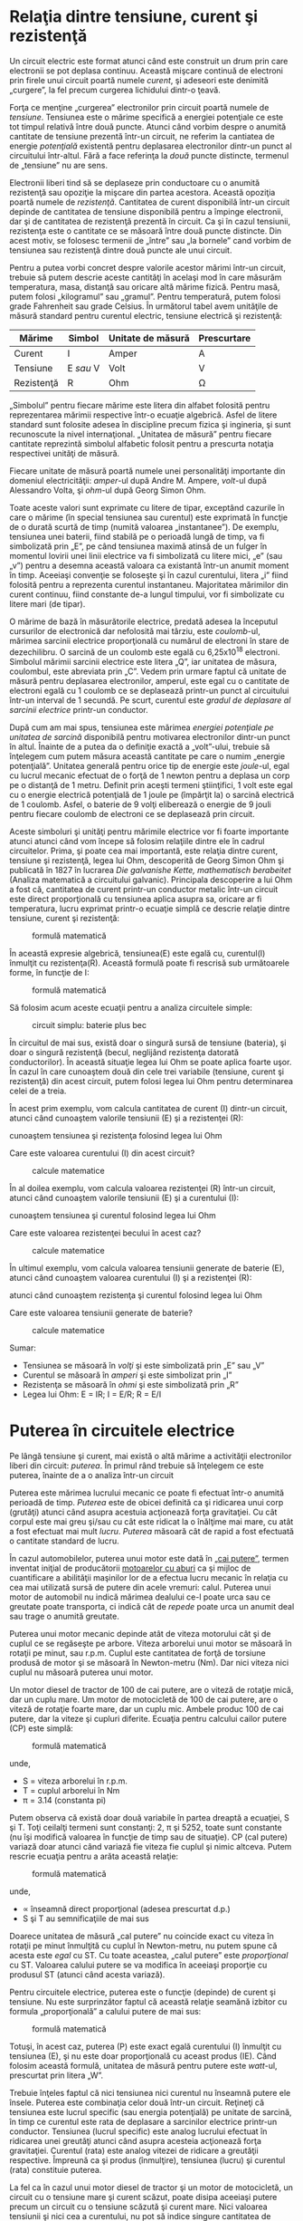 * Relaţia dintre tensiune, curent şi rezistenţă

Un circuit electric este format atunci când este construit un drum prin
care electronii se pot deplasa continuu. Această mişcare continuă de
electroni prin firele unui circuit poartă numele /curent/, şi adeseori
este denimită „curgere”, la fel precum curgerea lichidului dintr-o
ţeavă.

Forţa ce menţine „curgerea” electronilor prin circuit poartă numele de
/tensiune/. Tensiunea este o mărime specifică a energiei potenţiale ce
este tot timpul relativă între două puncte. Atunci când vorbim despre o
anumită cantitate de tensiune prezentă într-un circuit, ne referim la
cantiatea de energie /potenţială/ existentă pentru deplasarea
electronilor dintr-un punct al circuitului într-altul. Fără a face
referinţa la /două/ puncte distincte, termenul de „tensiune” nu are
sens.

Electronii liberi tind să se deplaseze prin conductoare cu o anumită
rezistenţă sau opoziţie la mişcare din partea acestora. Această opoziţia
poartă numele de /rezistenţă/. Cantitatea de curent disponibilă într-un
circuit depinde de cantitatea de tensiune disponibilă pentru a împinge
electronii, dar şi de cantitatea de rezistenţă prezentă în circuit. Ca
şi în cazul tensiunii, rezistenţa este o cantitate ce se măsoară între
două puncte distincte. Din acest motiv, se folosesc termenii de „între”
sau „la bornele” cand vorbim de tensiunea sau rezistenţă dintre două
puncte ale unui circuit.

Pentru a putea vorbi concret despre valorile acestor mărimi într-un
circuit, trebuie să putem descrie aceste cantităţi în acelaşi mod în
care măsurăm temperatura, masa, distanţă sau oricare altă mărime fizică.
Pentru masă, putem folosi „kilogramul” sau „gramul”. Pentru temperatură,
putem folosi grade Fahrenheit sau grade Celsius. În următorul tabel avem
unităţile de măsură standard pentru curentul electric, tensiune
electrică şi rezistenţă:

| Mărime       | Simbol      | Unitate de măsură   | Prescurtare   |
|--------------+-------------+---------------------+---------------|
| Curent       | I           | Amper               | A             |
| Tensiune     | E /sau/ V   | Volt                | V             |
| Rezistenţă   | R           | Ohm                 | Ω             |

„Simbolul” pentru fiecare mărime este litera din alfabet folosită pentru
reprezentarea mărimii respective într-o ecuaţie algebrică. Asfel de
litere standard sunt folosite adesea în discipline precum fizica şi
ingineria, şi sunt recunoscute la nivel internaţional. „Unitatea de
măsură” pentru fiecare cantitate reprezintă simbolul alfabetic folosit
pentru a prescurta notaţia respectivei unităţi de măsură.

Fiecare unitate de măsură poartă numele unei personalităţi importante
din domeniul electricităţii: /amper/-ul după Andre M. Ampere, /volt/-ul
după Alessandro Volta, şi /ohm/-ul după Georg Simon Ohm.

Toate aceste valori sunt exprimate cu litere de tipar, exceptând
cazurile în care o mărime (în special tensiunea sau curentul) este
exprimată în funcţie de o durată scurtă de timp (numită valoarea
„instantanee”). De exemplu, tensiunea unei baterii, fiind stabilă pe o
perioadă lungă de timp, va fi simbolizată prin „E”, pe când tensiunea
maximă atinsă de un fulger în momentul lovirii unei linii electrice va
fi simbolizată cu litere mici, „e” (sau „v”) pentru a desemna această
valoara ca existantă într-un anumit moment în timp. Aceeiaşi convenţie
se foloseşte şi în cazul curentului, litera „i” fiind folosită pentru a
reprezenta curentul instantaneu. Majoritatea mărimilor din curent
continuu, fiind constante de-a lungul timpului, vor fi simbolizate cu
litere mari (de tipar).

O mărime de bază în măsurătorile electrice, predată adesea la începutul
cursurilor de electronică dar nefolosită mai târziu, este /coulomb/-ul,
mărimea sarcinii electrice proporţională cu numărul de electroni în
stare de dezechilibru. O sarcină de un coulomb este egală cu
6,25x10^{18} electroni. Simbolul mărimii sarcinii electrice este litera
„Q”, iar unitatea de măsura, coulombul, este abreviata prin „C”. Vedem
prin urmare faptul că unitate de măsură pentru deplasarea electronilor,
amperul, este egal cu o cantitate de electroni egală cu 1 coulomb ce se
deplasează printr-un punct al circuitului într-un interval de 1 secundă.
Pe scurt, curentul este /gradul de deplasare al sarcinii electrice/
printr-un conductor.

După cum am mai spus, tensiunea este mărimea /energiei potenţiale pe
unitatea de sarcină/ disponibilă pentru motivarea electronilor dintr-un
punct în altul. Înainte de a putea da o definiţie exactă a „volt”-ului,
trebuie să înţelegem cum putem măsura această cantitate pe care o numim
„energie potenţială”. Unitatea generală pentru orice tip de energie este
/joule/-ul, egal cu lucrul mecanic efectuat de o forţă de 1 newton
pentru a deplasa un corp pe o distanţă de 1 metru. Definit prin aceşti
termeni ştiinţifici, 1 volt este egal cu o energie electrică potenţială
de 1 joule pe (împărţit la) o sarcină electrică de 1 coulomb. Asfel, o
baterie de 9 volţi eliberează o energie de 9 jouli pentru fiecare
coulomb de electroni ce se deplasează prin circuit.

Aceste simboluri şi unităţi pentru mărimile electrice vor fi foarte
importante atunci atunci când vom începe să folosim relaţiile dintre ele
în cadrul circuitelor. Prima, şi poate cea mai importantă, este relaţia
dintre curent, tensiune şi rezistenţă, legea lui Ohm, descoperită de
Georg Simon Ohm şi publicată în 1827 în lucrarea /Die galvanishe Kette,
mathematisch berabeitet/ (Analiza matematică a circuitului galvanic).
Principala descoperire a lui Ohm a fost că, cantitatea de curent
printr-un conductor metalic într-un circuit este direct proporţională cu
tensiunea aplica asupra sa, oricare ar fi temperatura, lucru exprimat
printr-o ecuaţie simplă ce descrie relaţie dintre tensiune, curent şi
rezistenţă:

#+CAPTION: formulă matematică
[[../poze/10002.png]]

În această expresie algebrică, tensiunea(E) este egală cu, curentul(I)
înmulţit cu rezistenţa(R). Această formulă poate fi rescrisă sub
următoarele forme, în funcţie de I:

#+CAPTION: formulă matematică
[[../poze/10003.png]]

Să folosim acum aceste ecuaţii pentru a analiza circuitele simple:

#+CAPTION: circuit simplu: baterie plus bec
[[../poze/00032.png]]

În circuitul de mai sus, există doar o singură sursă de tensiune
(bateria), şi doar o singură rezistenţă (becul, neglijând rezistenţa
datorată conductorilor). În această situaţie legea lui Ohm se poate
aplica foarte uşor. În cazul în care cunoaştem două din cele trei
variabile (tensiune, curent şi rezistenţă) din acest circuit, putem
folosi legea lui Ohm pentru determinarea celei de a treia.

În acest prim exemplu, vom calcula cantitatea de curent (I) dintr-un
circuit, atunci când cunoaştem valorile tensiunii (E) şi a rezistenţei
(R):

#+CAPTION: aflarea curentului într-un circuit simplu, atunci când
cunoaştem tensiunea şi rezistenţa folosind legea lui Ohm
[[../poze/00033.png]]

Care este valoarea curentului (I) din acest circuit?

#+CAPTION: calcule matematice
[[../poze/10004.png]]

În al doilea exemplu, vom calcula valoarea rezistenţei (R) într-un
circuit, atunci când cunoaştem valorile tensiunii (E) şi a curentului
(I):

#+CAPTION: aflarea rezistenţei într-un circuit simplu, atunci când
cunoaştem tensiunea şi curentul folosind legea lui Ohm
[[../poze/00034.png]]

Care este valoarea rezistenţei becului în acest caz?

#+CAPTION: calcule matematice
[[../poze/10005.png]]

În ultimul exemplu, vom calcula valoarea tensiunii generate de baterie
(E), atunci când cunoaştem valoarea curentului (I) şi a rezistenţei (R):

#+CAPTION: aflarea tensiunii generate de baterie într-un circuit simplu,
atunci când cunoaştem rezistenţa şi curentul folosind legea lui Ohm
[[../poze/00035.png]]

Care este valoarea tensiunii generate de baterie?

#+CAPTION: calcule matematice
[[../poze/10006.png]]

Sumar:

-  Tensiunea se măsoară în /volţi/ şi este simbolizată prin „E” sau „V”
-  Curentul se măsoară în /amperi/ şi este simbolizat prin „I”
-  Rezistenţa se măsoară în /ohmi/ şi este simbolizată prin „R”
-  Legea lui Ohm: E = IR; I = E/R; R = E/I

* Puterea în circuitele electrice

Pe lângă tensiune şi curent, mai există o altă mărime a activităţii
electronilor liberi din circuit: /puterea/. În primul rând trebuie să
înţelegem ce este puterea, înainte de a o analiza într-un circuit

Puterea este mărimea lucrului mecanic ce poate fi efectuat într-o
anumită perioadă de timp. /Puterea/ este de obicei definită ca şi
ridicarea unui corp (grutăţi) atunci când asupra acestuia acţionează
forţa gravitaţiei. Cu cât corpul este mai greu şi/sau cu cât este
ridicat la o înălţime mai mare, cu atât a fost efectuat mai mult
/lucru/. /Puterea/ măsoară cât de rapid a fost efectuată o cantitate
standard de lucru.

În cazul automobilelor, puterea unui motor este dată în
[[http://ro.wikipedia.org/wiki/Cal_putere][„cai putere”]], termen
inventat iniţial de producătorii
[[http://ro.wikipedia.org/wiki/Motor_cu_abur][motoarelor cu aburi]] ca
şi mijloc de cuantificare a abilităţii maşinilor lor de a efectua lucru
mecanic în relaţia cu cea mai utilizată sursă de putere din acele
vremuri: calul. Puterea unui motor de automobil nu indică mărimea
dealului ce-l poate urca sau ce greutate poate transporta, ci indică cât
de /repede/ poate urca un anumit deal sau trage o anumită greutate.

Puterea unui motor mecanic depinde atât de viteza motorului cât şi de
cuplul ce se regăseşte pe arbore. Viteza arborelui unui motor se măsoară
în rotaţii pe minut, sau r.p.m. Cuplul este cantitatea de forţă de
torsiune produsă de motor şi se măsoară în Newton-metru (Nm). Dar nici
viteza nici cuplul nu măsoară puterea unui motor.

Un motor diesel de tractor de 100 de cai putere, are o viteză de rotaţie
mică, dar un cuplu mare. Um motor de motocicletă de 100 de cai putere,
are o viteză de rotaţie foarte mare, dar un cuplu mic. Ambele produc 100
de cai putere, dar la viteze şi cupluri diferite. Ecuaţia pentru
calcului cailor putere (CP) este simplă:

#+CAPTION: formulă matematică
[[../poze/10011.png]]

unde,

-  S = viteza arborelui în r.p.m.
-  T = cuplul arborelui în Nm
-  π = 3.14 (constanta pi)

Putem observa că există doar două variabile în partea dreaptă a
ecuaţiei, S şi T. Toţi ceilalţi termeni sunt constanţi: 2, π şi 5252,
toate sunt constante (nu îşi modifică valoarea în funcţie de timp sau de
situaţie). CP (cal putere) variază doar atunci când variază fie viteza
fie cuplul şi nimic altceva. Putem rescrie ecuaţia pentru a arăta
această relaţie:

#+CAPTION: formulă matematică
[[../poze/10012.png]]

unde,

-  ∝ înseamnă direct proporţional (adesea prescurtat d.p.)
-  S şi T au semnificaţiile de mai sus

Doarece unitatea de măsură „cal putere” nu coincide exact cu viteza în
rotaţii pe minut înmulţită cu cuplul în Newton-metru, nu putem spune că
acesta este /egal/ cu ST. Cu toate aceastea, „calul putere” este
/proporţional/ cu ST. Valoarea calului putere se va modifica în aceeiaşi
proporţie cu produsul ST (atunci când acesta variază).

Pentru circuitele electrice, puterea este o funcţie (depinde) de curent
şi tensiune. Nu este surprinzător faptul că această relaţie seamănă
izbitor cu formula „proporţională” a calului putere de mai sus:

#+CAPTION: formulă matematică
[[../poze/10013.png]]

Totuşi, în acest caz, puterea (P) este exact egală curentului (I)
înmulţit cu tensiunea (E), şi nu este doar proporţională cu aceast
produs (IE). Când folosim această formulă, unitatea de măsură pentru
putere este /watt/-ul, prescurtat prin litera „W”.

Trebuie înţeles faptul că nici tensiunea nici curentul nu înseamnă
putere ele însele. Puterea este combinaţia celor două într-un circuit.
Reţineţi că tensiunea este lucrul specific (sau energia potenţială) pe
unitate de sarcină, în timp ce curentul este rata de deplasare a
sarcinilor electrice printr-un conductor. Tensiunea (lucrul specific)
este analog lucrului efectuat în ridicarea unei greutăţi atunci când
asupra acesteia acţionează forţa gravitaţiei. Curentul (rata) este
analog vitezei de ridicare a greutăţii respective. Împreună ca şi produs
(înmulţire), tensiunea (lucru) şi curentul (rata) constituie puterea.

La fel ca în cazul unui motor diesel de tractor şi un motor de
motocicletă, un circuit cu o tensiune mare şi curent scăzut, poate
disipa aceeiaşi putere precum un circuit cu o tensiune scăzută şi curent
mare. Nici valoarea tensiunii şi nici cea a curentului, nu pot să indice
singure cantitatea de putere prezentă într-un circuit.

Într-un circuit deschis, acolo unde tensiunea este prezentă între
bornele sursei iar curentul este zero, puterea disipată este şi ea egală
cu /zero/, oricât de mare ar fi tensiunea. Din moment ce P=IE şi I=0, şi
înmulţirea cu zero are ca şi rezultat tot timpul zero, înseamnă că şi
puterea disipată în circuit trebuie să fie egală cu zero. Dacă am fi să
construim un scurt-circuit cu ajutorul unei bucle din material
superconductor (rezistenţă zero), am putea obţine o situaţia în care
tensiunea de-a lungul buclei să fie egală cu zero, şi în acest caz
puterea ar fi deasemenea zero, folosind logica de mai sus. (Despre
superconductivitate vom vorbi într-un alt capitol).

Fie că măsurăm puterea în „cal putere” sau în „watt”, vorbim despre
acelaşi lucru: ce cantitate de lucru poate fi efectuat într-o anumită
perioadă de timp. Cele două unităţi nu sunt egală din punct de vedere
numeric, dar exprimă acelaşi lucru. Relaţia dintre cele două puteri
este:

*1 CP = 745.7 W*

Prin urmare, cele două motoare de 100 de cai putere de mai sus pot fi de
asemenea notate cu „74570” de watti, sau „74.57” kW.

Sumar:

-  Puterea este mărimea lucrului mecanic într-o anumită perioadă de
   timp.
-  Puterea mecanică se măsoară de obicei în „cal putere”.
-  Puterea electrică se măsoară aproape tot timpul în „watt” şi poate fi
   calculată cu formula P=IE.
-  Puterea electrică este un produs al tensiunii /şi/ al curentului, nu
   doar al unuia dintre aceşti termeni
-  Calul putere şi watt-ul sunt pur şi simplu două unităţi de măsură ce
   descriu acelaşi principiu fizic, un cal putere fiind egal cu 745.7 de
   watti

* Calcularea puterii electrice

Am văzut formula pentru determinarea puterii într-un circuit electric:
prin înmulţirea curentului (în amperi) cu tensiunea (în volţi) ajungem
la „watti”. Să aplicăm această formulă unui circuit:

#+CAPTION: circuit simplu: baterie plus bec, calcularea puterii
[[../poze/00040.png]]

În circuitul de sus avem o baterie de 18 V, şi un bec cu o rezistenţă de
3 Ω. Folosind legea lui Ohm pentru determinarea curentului, obţinem:

#+CAPTION: calcule matematice
[[../poze/10015.png]]

După ce am aflat valoarea curentului, putem lua această valoare şi să o
înmulţim cu cea a tensiunii pentru a determina puterea:

#+CAPTION: calcule matematice
[[../poze/10016.png]]

Prin urmare, becul degajează o putere de 108 W, atât sub formă de
lumină, cât şi sub formă de căldură.

Să încercăm acum să luăm acelaşi circuit, dar să mărim tensiunea la
bornele bateriei (schimbăm baterie) şi să vedem ce sa întâmplă. Intuiţia
ne spune că va creşte curentul prin circuit pe măsură ce tensiunea
bateriei creşte iar rezistenţa becului rămâne aceeiaşi. Şi puterea va
creşte de asemenea:

#+CAPTION: circuit simplu: baterie plus bec, calcularea puterii 2
[[../poze/00041.png]]

Acum, tensiunea bateriei (tensiunea electromotoare) este de 36 V în loc
de 18 V cât era înainte. Becul are o valoarea a rezistenţei tot de 3 Ω.
Curentul este acum:

#+CAPTION: calcule matematice
[[../poze/10017.png]]

Trebuia să ne aşteptăm la acest lucru: dacă I = E/R, şi dublăm E-ul pe
când R-ul rămâne acelaşi, curentul ar trebui să se dubleze. Întradevăr,
asta s-a şi întâmplat; acum avem 12 A în loc de 6 A câţi aveam înainte.
Să calculăm acum şi puterea:

#+CAPTION: calcule matematice
[[../poze/10018.png]]

Observăm că puterea a crescut precum ne-am fi aşteptat, dar a crescut
puţin mai mult decât curentul. De ce? Pentru că puterea este funcţie de
produsul dintre tensiune şi curent, iar în acest caz, /ambele/ valori,
şi curentul şi tensiunea, s-au dublat faţă de valorile precedente, asfel
că puterea a crescut cu un factor de 2 x 2, adică 4. Puteţi verifica
acest lucru împărţind 432 la 108 şi observând că proporţia dintre cele
două valori este întradevăr 4.

Folosind reguli algebrice pentru a manipula formulele, putem lua formula
originală a puterii şi să o modificăm pentru cazurile în care nu
cunoaştem şi tensiunea şi curentul:

În cazul în care cunoaştem doar tensiunea (E) şi rezistenţa (R):

#+CAPTION: formule matematice
[[../poze/10019.png]]

În cazul în care cunoaştem doar curentul (I) şi rezistenţa (R):

#+CAPTION: calcule matematice
[[../poze/10020.png]]

O notă istorică:
[[http://ro.wikipedia.org/wiki/James_Prescott_Joule][James Prescott
Joule]] este cel care a descoperit relaţia matematică între disiparea
puterii şi curentul printr-o rezistenţă, nu
[[http://ro.wikipedia.org/wiki/Georg_Simon_Ohm][Georg Simon Ohm]].
Această descoperire, publicată în 1843 sub forma ultimei ecuaţii (P =
I^{2}R), şi este cunoscută ca „Legea lui Joule”. Datorită faptului că
aceste ecuaţii ale puterii sunt strâns legate de ecuaţiile legii lui Ohm
legate de tensiune, curent şi rezistenţă (E=IR; I=E/R; R=E/I) sunt
adeasea acreditate lui Ohm.

Sumar:

-  Puterea se măsoară în /watt/i, simbolizat prin litera „W”.
-  Legea lui Joule (ecuaţiile de putere): P = I^{2}R ; P = IE ; P =
   E^{2}/R

* Rezistori

#+CAPTION: http://www.flickr.com/photos/maurymccown/2381599778/sizes/l/
[[poza\_meniu2]]

Datorită relaţiei dintre tensiune, curent şi rezistenţă în oricare
circuit, putem controla oricare variabilă dintr-un circuit prin simplul
control al celorlalte două. Probabil că cea mai uşor de controlat
variabilă dintr-un circuit este rezistenţa. Acest lucru poate fi
realizat prin schimbarea materialului, mărimii, formei componentelor
conductive (ţineţi minte cum filamentul metalic subţire al unui bec
crează o rezistenţă electrică mai mare decât un fir gros?)

Componente speciale numite /rezistori/ sunt confecţionate cu singurul
motiv de a crea o cantitate precisă de rezistenţă electrică la
introducerea lor în circuit. Sunt construite din fir metalic sau de
carbon în general, şi realizate asfel încât să menţină o rezistenţă
stabilă într-o gamă largă de condiţi externe. Rezistorii nu produc
lumină precum este cazul becurilor, dar produc căldură atunci când
degajă putere electrică într-un circuit închis în stare de funcţionare.
În mod normal, totuşi, scopul unui rezistor nu este producerea căldurii
folositoare, ci pur şi simplu asigurarea unei rezistenţe electrice
precise în circuit.

Simbolul rezistenţei pe care îl vom folosi în circuite este cel în formă
de zig-zag:

#+CAPTION: simbolul rezistorului
[[../poze/00042.png]]

Valorile rezistenţelor în ohmi sunt de obicei reprezentate printr-un
număr adiacent, iar dacă într-un singur circuit sunt prezenţi mai mulţi
rezistori, fiecare va fi notat cu R_{1}, R_{2}, R_{3}, etc. După cum se
poate vedea, simbolurile pentru rezistenţă pot fi prezentate fie
orizontal, fie vertical:

#+CAPTION: simbolul şi notaţia rezistorului
[[../poze/00043.png]]

Rezistoarele reale nu seamănă deloc cu un zig-zag, ci sunt asemenea unor
tuburi sau cilindrii cu câte un fir la fiecare capăt pentru conectarea
lor în circuit. Mai jos sunt câteva exemple de rezistori de diferite
tipuri şi mărimi:

#+CAPTION: diferite tipuri şi mărimi de rezistori
[[../poze/50008.jpg]]

Dacă ne luăm după aparenţa lor fizică, un simbol alternativ pentru
rezistori este cel din figura de mai jos^{1}:

#+CAPTION: simbolul european al rezistorului
[[../poze/00368.png]]

Rezistoarele pot de asemenea să fie cu rezistenţă variabilă, nu neapărat
fixă. Această proprietate o putem întâlni în cadrul unui rezistor
construit chiar pentru acest scop, sau o putem întâlni în cadrul unui
component a cărui rezistenţă este instabilă în timp:

#+CAPTION: simbolul rezistorului variabil
[[../poze/00339.png]]

În general, ori de câte ori vedeţi simbolul unui component reprezentat
cu o săgeată diagonală prin el, acel component are o valoarea variabilă
şi nu statică (fixă). Acest simbol este o convenţie electronică
standard.

Rezistoarele variabile trebuie să posede o modalitate de ajustare, fie
un arbore rotitor sau un braţ ce poate fi mişcat pentru a varia valoarea
rezistenţei electrice. Mai jos avem poza unor dispoizitive numite
/potenţiometre/, ce pot fi folosite ca şi rezistori variabili:

#+CAPTION: exemplu de potenţiometre - rezistori variabili
[[../poze/50009.jpg]]

Deoarece rezistori produc energie sub formă de căldură la trecerea
curentului prin ei datorită frecării, aceştia pof fi împărţiţi în
funcţie de cantitatea de căldură ce o pot susţine fără a se
supra-încălzi şi distruge. Această categorie este specificată în
„watti”. Majoritatea rezistorilor din aparatele electronice portabile
sunt în categoria de 1/4 (0.25) watt sau mai puţin. Puterea unui
rezistor este aproximativ proporţională cu mărimea sa: cu cât rezistorul
este mai mare, cu atât mai mare este puterea sa. De menţionat şi faptul
că rezistenţa (în ohmi) nu are deloc legătură cu mărimea!

Chiar dacă apariţia rezistorilor într-un circuit pare pe moment a nu
avea niciun sens, aceştia sunt nişte dispozitive cu un rol extrem de
folositor în cadrul circuitelor. Pentru că sunt atât de simpli şi de des
utilizaţi în domeniul electricităţii şi a electronicii, vom dedica o
bună bucată de vreme analizei circuitelor compuse doar din rezistenţe şi
baterii.

În diagramele schematice, simbolul rezistorilor este adesea folosit
pentru a indica un dispozitiv general dintr-un circuit electric ce
transformă energia electrică primită în ceva folositor (bec, de
exemplu). Orice asfel de dispozitiv non-specific într-un circuit
electric poartă de obicei denumira de „sarcină”.

Pentru a rezuma ceea ce am spus până acum, vom analiza circuitul de mai
jos, încercând să determinăm tot ceea ce putem cu ajutorul informaţiilor
disponibile:

#+CAPTION: circuit electric simplu
[[../poze/00044.png]]

Tot ceea ce cunoaştem în acest circuit este tensiunea la bornele bariei
(10 volţi) şi curentul prin circuit (2 amperi). Nu cunoaştem rezistenţa
rezistorului în ohmi sau puterea disipată de acesta în watti.
Folosindu-ne însă de ecuaţiile lui Ohm, putem găsi două ecuaţii ce ne
pot oferi răspunsuri folosind doar cantitătile cunoascute, tensiunea,
respectiv curentul:

#+CAPTION: relatii matematice
[[../poze/10022.png]]

Introducând cantităţile cunoscute de tensiune (E) şi curent (I) în
aceste două ecuaţii, putem determina rezistenţa circuitului (R), şi
puterea disipată (P):

#+CAPTION: calcule matematice
[[../poze/10023.png]]

Pentru circuitul de faţă, în care avem 10 volţi şi 2 amperi, rezistenţa
rezistorului trebuie şa fie de 5 Ω. Dacă ar fi să proiectăm un circuit
pentru a opera la aceste valori, ar trebui să folosim un rezistor cu o
putere de minim 20 de watti; în caz contrar, s-ar distruge din cauza
supra-încălzirii.

Sumar:

-  Dispozitivele numite /rezistori/ sunt construite pentru a asigura
   cantităţi precise de rezistenţă electrică într-un circuit. Rezistorii
   sunt clasificaţi atât în funcţie de rezistenţa lor (în ohmi) cât si
   de capacitatea acestora de a disipa căldura (watt).
-  Rezistenţa unui rezistor nu poate fi determinată prin mărimea fizică
   a acestuia, cu toate că valorile aproximative ale puterii pot fi
   determinate. Cu cât este mai mare un rezistor, cu atât poate dispipa
   mai multă putere sub formă de căldură fără a se strica.
-  Orice dispoizitiv electric ce transformă energia într-o manieră
   practică poartă numele de /sarcină/. De multe ori, într-un circuit
   electric, se foloseşte simbolul rezistenţei pentru a desemna şi alt
   fel de dispozitive non-specifice, nu neapărat un rezistor
   propriu-zis.

[[#meniu][↑ sus]]

* Conducţie neliniară

Legea lui Ohm este un instrument simplu şi puternic pentru analiza
circuitelor electrice, dar are şi unele limitaţii pe care trebuie să le
înţelegem dacă vrem să o aplicăm cu succes circuitelor reale. Pentru
majoritatea conductorilor, rezistenţa este o proprietate aproximativ
constantă, neafectată de tensiune şi curent. Din acest motiv, considerăm
rezistenţă majorităţii componentelor dintr-un circuit ca fiind
constantă, astfel că tensiunea şi curentul sunt în relaţie directă unul
cu celălalt.

De exemplu, în exemplu precedent cu becul de 3 Ω, am calculat curentul
prin circuit împărţind tensiunea la rezistenţă (I=E/R). Cu o baterie de
18 volţi, curentul prin circuit a fost de 6 amperi. Dublând tensiunea
bateriei la 36 de volţi, am dublat şi curentul la 12 volţi. Toate acest
lucruri sunt evidente, atâta timp cât rezistenţa becului la deplasarea
electronilor rămâne constantă la 3 Ω.

#+CAPTION: circuit electric simplu, dublarea tensiunii rezultă în
#+CAPTION: dublarea curentului
[[../poze/00045.png]]

Totuşi, realitatea nu este atât de simplă. Unul din fenomenele
prezentate într-un capitol viitor este cel al /modificării/ rezistenţei
odată cu modificarea temperaturii. Într-un bec incandescent, rezistenţa
filamentului va creşte dramatic atunci când aceasta işi modifică
temperatura de la cea a camerei la temperatura în stare de funcţionare.
Dacă ar fi să mărim tensiunea furnizată într-un circuit real simplu,
creşterea rezultată a curentului electric ar cauza creşterea
temperaturii filamentul becului, creştere ce duce la creşterea
rezistenţei acestuia, fapt ce face posibilă o nouă creştere a curentului
prin circuit doar prin creşterea tensiunii furnizate de baterie. Prin
urmare, tensiunea şi curentul nu se supun ecuaţiei simple „I=E/R”,
deoarece rezistenţa filamentului unui bec nu rămâne stabilă odată cu
modificarea curenţilor.

Fenomenul variaţiei rezistenţei cu temperatură este caracteristic
majorităţii metalelor din care sunt confecţionate firele. Pentru
majoritatea aplicaţiilor însă, aceste variaţii ale rezistenţei sunt
suficient de mici încât sunt neglijabile (nu sunt luate în considerare).
În cazul filamentelor becurilor, variaţia rezistenţei este destul de
mare.

Acesta este doar un exemplu din domeniul neliniarităţii circuitelor
electrice. Dar nu este nicidecum singurul. În matematică, o funcţie
„liniară” este o funcţie reprezentată grafic printr-o linie dreaptă.
Versiunea simplificată a circuitului simplu cu bec, cu o rezistenţă
constantă a filamentului de 3 Ω, generează un grafic asemănător celui de
jos:

#+CAPTION: graficul curent-tensiune într-un circuit electric simplu
#+CAPTION: idealizat
[[../poze/00046.png]]

Linia dreaptă de pe grafic desemnează faptul că rezistenţa este stabilă
pentru o varietate de tensiuni şi curenţi din circuit. Acest lucru se
întâmplă însă doar într-un caz „ideal”. Fiindcă rezistorii sunt
construiţi asfel încât rezistenţă lor să fie cât mai stabilă, se coportă
aproximativ asemenea graficului de mai sus. Un matematician numeşte
acest comportament „liniar”.

Un exemplu mai realist al unui circuit electric simplu cu bec, atunci
când tensiunea la bornele bateriei variază într-un domeniu larg, este
reprezentat prin graficul de mai jos:

#+CAPTION: graficul curent-tensiune într-un circuit electric simplu
#+CAPTION: idealizat
[[../poze/00047.png]]

Acest grafic nu mai este o linie dreaptă. Acesta creşte brusc în partea
stângă, odată cu creşterea tensiunii de la zero la o valoarea scăzută.
Pe măsură ce tensiunea creşte, vedem o creştere din ce în ce mai mică a
curentului; asfel că circuitul are nevoie de o creştere din ce în ce mai
mare a tensiunii pentru a păstra o creştere egală şi constantă a
curentului.

Dacă încercăm să aplicăm legea lui Ohm pentru determinarea rezistenţei
acestui circuit folosind valorile curentului şi ale tensiunii din
graficul de mai sus, ajungem la mai multe seturi de valori diferite.
Putem spune că rezistenţa este /neliniară/, crescând cu creşterea
tensiunii şi a curentului. Neliniaritatea este cauzată de efectul
temperaturii ridicate a metalului ce compune filamentul becului.

Un alt exemplu de neliniaritate a curentului este prin gaze precum
aerul. La temperaturi şi presiuni normale, aerul este un dielectric
(izolator) eficient. Totuşi, dacă tensiunea dintre doi conductori
separaţi printr-o porţiune de aer creşte suficient de mult, moleculele
de aer se vor „ioniza”, iar electronii acestora se vor deplasa sub
influenţa forţei generate de tensiunea ridicată dintre fire. Odată
ionizate, aerul (şi alte gaze) devin bune conductoare de electricitate,
permiţând curgerea electronilor. Dacă realizăm graficul curent-tensiune
precum în circuitul precedent, putem observa foarte clar efectul
neliniar al ionizării:

#+CAPTION: graficul curent-tensiune neliniar în cazul ionizării
#+CAPTION: dielectricului dintre borne
[[../poze/00048.png]]

Graficul de mai sus este aproximat pentru o grosime a dielectricului
(aer) de 1cm. O eventuală distanţă mai mare dintre cei doi conductori ar
duce la un potenţial de ionizare mai ridicat, dar graficul curbei I/E ar
rămâne similar: practic, nu există curent prin dielectric până în
momentul atingerii potenţialului de ionizare, dar conducţia curentului
este foarte bună după acest punct.

Acesta este şi motivul pentru care fulgerele există sub forma de şoc de
scurtă durată şi sub o formă continuă de curgere a electronilor.
Tensiunea formată între pământ şi nori (sau între diferiţi nori) trebuie
să crească până la o valoare ce depăşeşte potenţialul de ionizare al
golului de aer dintre cele două puncte. După atingerea acestui punct,
aerul se ionizează suficient de mult pentru a permite curgerea
substanţială a electronilor, iar curentul produs va exista prin aerul
ionizat până în momentul în care sarcina electrică statică dintre cele
două puncte se consumă. După scăderea sarcinii electrice până în punctul
în care tensiunea scade sub un anumit punct de ionizare, aerul dintre
cele două puncte (nor şi pământ) se dez-ionizează şi devine din nou un
foarte bun dielectric (rezistenţă ridicată).

Multe materiale dielectrice solide posedă proprietăţi rezistive
similare: rezistenţă extrem de mare la trecerea curentului electric sub
o anumită tensiune critică, iar apoi, o rezistenţă mult diminuată la
depăşirea acelei valori a tensiunii. Odată ce un material dielectric a
trecut prin faza de /străpungere/ (termenul folosit pentru acest
fenomen), de cele mai multe ori acesta nu se reîntoarce la faza
dielectrică precedentă aşa cum o fac majoritatea gazelor. Este posibil
să se comporte ca şi un dielectric la tensiuni scăzute, dar valoarea
pragului tensiunii de ionizare este mult sub valoarea iniţială, ceea ce
duce la străpungeri mult mai uşoare pe viitor. Acesta este un mod de
defectare des întâlnit în circuitele de tensiune înaltă: distrugerea
izolaţie prin străpungere. Asemenea defecte pot fi detectate folosind
aparate speciale de măurare a rezistenţei folosind tensiuni ridicate
(peste 1000 V).

Există componente de circuit special concepute pentru proprietăţile lor
rezistive neliniare; unul dintre acestea este /varistorul/. Confecţionat
de obicei din oxid de zic sau carbură de siliciu, aceste dispozitive
menţin o rezistenţă ridicată la bornele lor până în momentul atingerii
unei tensiuni de „străpungere” (echivalentă cu „potenţialul de ionizare”
a golului de aer), moment în care rezistenţa lor scade dramatic. Dar,
faţă de străpungerea unui izolator, străpungerea unui varistor este
repetabilă: adică, design-ul acesteia este de aşa natură încât permite
străpungerile repetate fără apariţia distrugerii fizice a componentului.
Mai jos este o poză a unui varistor:

#+CAPTION: ../poze/varistor.jpg
[[http://en.wikipedia.org/wiki/File:Varistor\_S14K385\_photo.jpg]]

Alte componente electrice posedă curbe de variaţie curent/tensiune şi
mai ciudate. Unele dispozitive suferă o /descreştere/ a rezistenţei
odată cu /creşterea/ tensiunii. Datorită faptului că panta
curent/tensiune în acest caz este negativă, fenomenul este cunoscut sub
denumirea de /rezistenţă negativă/.

#+CAPTION: graficul curent-tensiune neliniar cu rezistenţă negativă
[[../poze/00362.png]]

Pentru simplitatea expunerii totuşi, vom considera rezistenţele din
circuit stabile în timp oricare ar fi condiţiile de funcţionare,
exceptând faptul în care vom preciza altcumva. Aceasta a fost doar o
mică parte din complexitatea lumii reale, pentru a nu lăsa impresia
falsă că toate fenomenele electrice pot fi însumate sub câteva ecuaţii
simple.

Sumar:

-  Marea majoritatea a materialelor posedă o rezistenţă stabilă în timp
   sub diferite condiţii funcţionare, dar există şi materiale care fac
   excepţie de la această regulă
-  Orice funcţia care poate fi descrisă pe un grafic printr-o linie
   dreaptă se numeşte funcţie /liniară/. În cadrul circuitelor cu
   rezistenţe constante, graficul curent-tensiune este liniar (I=E/R).
-  În circuitele în care rezistenţa variază odată cu variaţia tensiunii
   sau a curentului, graficul cirent-tensiune va fi /neliniar/
-  Un /varistor/ este un component ce-şi modifică resitenţă cu valoarea
   tensiunii aplicate la terminalele sale. Cu o tensiunea mică,
   rezistenţa sa este mare. Apoi, la o anumită tensiune de
   „străpungere”, rezistenţa sa scade dramatic.
-  /Rezistenţă negativă/ este porţiunea în care curentul printr-un
   component scade odată cu creşterea tensiunii la bornele sale.

[[#meniu][↑ sus]]

* Conexiunea unui circuit

Până în acest moment am analizat circuite cu o singură baterie şi o
singură rezistenţă fără a lua în calcul firele conductoare dintre
componente, atâta timp cât am format un circuit complet. Contează
lungimea firelor sau „forma” circuitului pentru calculele noastre? Să ne
uităm aşadar la câteva configuraţii ale circitelor şi să aflăm:

#+CAPTION: circuite electrice simple, diferite forme
[[../poze/00049.png]]

Atunci când conectăm două puncte dintr-un circuit printr-un fir
conductor, presupunem de obicei că acele fire prezintă o rezistenţă
neglijabilă. Prin urmare, ele nu contribuie într-o măsură hotărâtoare la
rezistenţă totală a circuitului, iar singura rezistenţă pe care o luăm
în calcul este rezistenţă componentelor din circuit. În circuitele de
mai sus, singura rezistenţă este rezistenţă de 5 Ω a rezistoarelor, şi o
vom considera doar pe aceasta în calculele noastre. În realitate, firele
metalice /au/ o anumită rezistenţă (precum şi sursele de tensiune!), dar
acele rezistenţe sunt în general mult mai mici decât rezistenţa prezentă
în celelalte componente din circuit încât pot fi neglijate. Excepţie fac
firele din circuitele de putere (curenţi mari), unde chiar şi o
rezistenţă foarte mică poate genera căderi de tensiune importante.

Dacă rezistenţă firelor conductoare este mică spre zero, putem considera
punctele conectate din circuit ca fiind /comune/ din punct de vedere
electric. Punctele 1 şi 2 din circuitele de mai sus pot exista fizic
foarte aproape unul de celălalt sau la o distanţă destul de mare pentru
că, din punct de vedere al măsurătorilor tensiunii şi rezistenţei, acest
lucru nu contează. Acelaşi lucru este valabil şi pentru punctele 3 şi 4.
Este ca şi cum capetele rezistorilor ar fi ataşate direct la terminalele
bateriei din punct de vedere al legii lui Ohm. Este bine de ştiut acest
lucru, pentru că asta înseamnă că putem re-trasa circuitul, lungind sau
scurtând firele după bunul nostru plac, fără a afecta funcţionarea
circuitului în mod decisiv. Tot ceea ce contează este legarea
componentelor unul de celălalt în aceeiaşi secvenţă.

Rezultă şi faptul că valorile tensiunii între seturi de puncte „comune”
vor fi identice. Adică, tensiunea între punctele 1 şi 4 (la bornele
bateriei), este aceeiaşi cu tensiunea dintre punctele 2 şi 3 (la bornele
rezistorului). Să analizăm următorul circuit şi să vedem care sunt
punctele comune:

#+CAPTION: circuite electrice simple, diferite forme
[[../poze/00050.png]]

Aici avem doar două componente fără a lua în considerare şi firele:
bateria şi rezistorul. Cu toate că firele au un drum mai încâlcit, ele
formează un circuit şi există câteva puncte comune din punct de vedere
electric în acest circuit, şi anume: punctele 1, 2 şi 3 pentru că
aceastea sunt toate conectate între ele printr-un singur fir (fără alt
component electric între ele). Acelaşi lucru este valabil şi pentru
punctele 4, 5 şi 6.

Tensiunea între punctele 1 şi 6 este de 10 volţi, direct de la baterie.
Dar, pentru că punctele 5 şi 4 sunt comune cu 6, iar punctele 2 şi 3
sunt comune cu 1, între aceste două grupe de puncte se regăsesc de
asemenea 10 volţi:

#+BEGIN_EXAMPLE
    Între punctele 1 şi 4 = 10 volţi                             
    Între punctele 2 şi 4 = 10 volţi                               
    Între punctele 3 şi 4 = 10 volţi (direct la bornele rezistorului) 
    Între punctele 1 şi 5 = 10 volţi                              
    Între punctele 2 şi 5 = 10 volţi                              
    Între punctele 3 şi 5 = 10 volţi                               
    Între punctele 1 şi 6 = 10 volţi (direct la bornele bateriei)  
    Între punctele 2 şi 6 = 10 volţi                             
    Între punctele 3 şi 6 = 10 volţi                      
#+END_EXAMPLE

Din moment ce aceste puncte sunt conectate înpreună prin fire cu
rezistenţă zero (ideală), căderea de tensine dintre aceste puncte este
zero, indiferent ce cantitate de curent avem prin aceste puncte/fire.
Dacă am fi să citim tensiunea între puncte comune, aceasta ar trebui să
fie practic zero

#+BEGIN_EXAMPLE
    Între punctele 1 şi 2 = 0 volţi     Punctele 1, 2, şi 3 sunt  
    Între punctele 2 şi 3 = 0 volţi     comune din punct de vedere electric    
    Între punctele 1 şi 3 = 0 volţi                          
                                                                 
    Între punctele 4 şi 5 = 0 volţi     Punctele 4, 5, şi 6 sunt 
    Între punctele 5 şi 6 = 0 volţi     comune din punct de vedere electric
    Între punctele 4 şi 6 = 0 volţi                         
#+END_EXAMPLE

Acest lucru are sens şi din punct de vedere matematic. Cu o baterie de
10 volţi şi un rezistor de 5 Ω, curentul va fi de 2 amperi. Rezistenţa
firelor fiind zero, căderea de tensiune pe întregul circuit poate fi
determinată cu ajutorul legii lui Ohm, asfel:

#+CAPTION: relaţii matematice
[[../poze/10267.png]]

Pentru că punctele comune din punct de vedere electric dintr-un circuit
au aceeiaşi tensiunea şi rezistenţă relativă, firele ce conectează
aceste puncte sunt de obicei desemnate printr-o aceeiaşi notaţie. Asta
nu înseamnă că punctele /terminalelor/ au aceeiaşi denumire, ci doar
firele de legătură. De exemplu:

#+CAPTION: numerotarea firelor într-un circuit
[[../poze/00051.png]]

Punctele 1, 2 şi 3 sunt comune, prin urmare firul ce conectează punctele
1 şi 2 este notat asemenea (firul #2) firului ce conectează punctele 2
şi 3 (firul #2). Într-un circuit real, firul dintre punctele 1 şi 2 se
poate avea culori şi mărimi diferite faţă de firul ce conectează
punctele 2 şi 3, dar notaţia lor ar trebui să fie asemănătoare. Acelaşi
lucru este valabil şi pentru firele ce conectează punctele 6, 5 şi 4.

Ne putem folosi de faptul că tensiunea dintre punctele comune este zero
ca şi o metodă foarte bună de detectare a defectelor din circuit. Dacă
măsor tensiunea din circuit dintre două puncte ce ar trebui să fie
comune, aceasta ar trebui să fie zero. Dar dacă tensiunea citită este
diferită de zero între aceste două puncte, atunci pot spune cu siguranţă
că cele două puncte nu au o conexiune directă între ele (nu sunt
comune), caz în care s-ar putea ca între cele două puncte, circuitul
studiat să fie defapt (accidental) deschis.

Sumar:

-  Presupunem că firele conductoare dintr-un circuit au rezistenţă zero.
-  Firele dintr-un circuit pot fi lungite sau scurtate fără a afecta
   funcţia circuitului - ceea ce este important esta ca toate
   componentele să fie legate unul de celălalt (circuit închis) în
   aceeiaşi ordine.
-  Într-un circuit, punctele direct conectate între ele printr-un fir cu
   rezistenţă zero, sunt considerate /comune din punct de vedere
   electric/
-  Între punctele comune, cu rezistenţă zero între ele, va exista o
   cădere de tensiune de zero volţi, indiferent de valoarea curentului
   (caz ideal)
-  Valorile tensiunii sau curentului între seturi de puncte comune vor
   fi egale
-  Toate aceste reguli se aplică doar în condiţii /ideale/, acolo unde
   presupunem că firele conductoare posedă rezistenţă zero. În
   realitate, nu este aproape niciodată cazul (excepţie în cazul
   [[http://ro.wikipedia.org/wiki/Supraconductibilitate][supraconductibilităţii]],
   dar rezistenţa firelor ar trebui totuşi să fie suficient de mică
   asfel încât principiile generale prezentate aici să-şi menţină
   valabilitatea

[[#meniu][↑ sus]]

* Polaritatea căderilor de tensiune

Putem determina direcţia curgerii electronilor într-un circuit, urmărind
drumul ce duce de la terminalul negativ (-) la cel pozitiv (+) al
bateriei, singura sursă de tensiune din circuit. Observăm că electronii
se deplasează contrar acelor de ceasornic, din punctul 6 spre 5, 4, 3,
2, 1 şi înapoi la 6.

În momentul în care curentul întâmpină rezistenţa de 5 Ω, se va
înregistra o cădere de tensiune la capetele acesteia. Polaritatea
acestei căderi de tensiune este minus (-) la punctul 4 şi plus (+) la
punctul 3 (ţineţi minte, tensiunea este o mărime relativă între două
puncte). Prin urmare, marcăm polaritatea căderii de tensiune la bornele
rezistenţei cu aceste simboluri, folosind sensul real de deplasare al
electronilor prin circuit, ceea ce înseamnă că borna pe unde curentul
/intră/ în rezistor este cea negativă, iar borna (capătul) pe unde
curentul /iese/ din rezistor este cea pozitivă.

#+CAPTION: marcarea polarităţii căderii de tensiune într-un circuit
#+CAPTION: simplu
[[../poze/00052.png]]

#+BEGIN_EXAMPLE
    Între punctele 1 (+) şi 4 (-) = 10 volţi                     
    Între punctele 2 (+) şi 4 (-) = 10 volţi
    Între punctele 3 (+) şi 4 (-) = 10 volţi 
    Între punctele 1 (+) şi 5 (-) = 10 volţi                        
    Între punctele 2 (+) şi 5 (-) = 10 volţi                       
    Între punctele 3 (+) şi 5 (-) = 10 volţi  
    Între punctele 1 (+) şi 6 (-) = 10 volţi 
    Între punctele 2 (+) şi 6 (-) = 10 volţi                         
    Între punctele 3 (+) şi 6 (-) = 10 volţi                          
#+END_EXAMPLE

Chiar dacă pare puţin neinspirată realizarea unui tabel cuprinzând
căderile de tensiune în întreg circuitul, acesta este un concept foarte
important de ţinut minte, pentru că se va folosi la analiza circuitelor
mult mai complexe, cuprinzând rezistenţe şi baterii multiple.

Trebuie înţeles faptul că polaritatea nu are nimic de-a face cu legea
lui Ohm: nu vom introduce niciodată tensiuni, curenţi sau rezistenţe
negative într-o ecuaţie a legii lui Ohm! Există într-adevăr alte
principii electrice unde folosirea polarităţii (+ sau -) contează, dar
nu este cazul legii lui Ohm.

Sumar:

-  Polaritatea căderii de tensiune la bornele oricărui component
   rezistiv este determinată de direcţia de curgere (deplasare) a
   electronilor prin acesta, asfel: /nagativă/ pentru intrare,
   /pozitivă/ pentru ieşire.

[[#meniu][↑ sus]]
